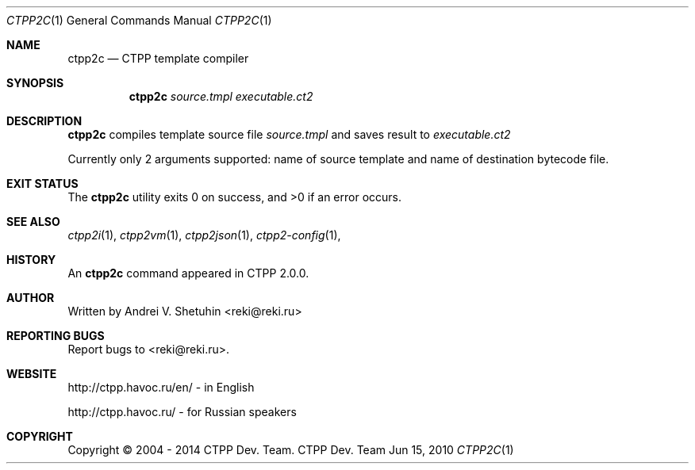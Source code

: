 .\"-
.\" Copyright (c) 2004 - 2014 CTPP Team
.\"
.\" Redistribution and use in source and binary forms, with or without
.\" modification, are permitted provided that the following conditions
.\" are met:
.\" 1. Redistributions of source code must retain the above copyright
.\"    notice, this list of conditions and the following disclaimer.
.\" 2. Redistributions in binary form must reproduce the above copyright
.\"    notice, this list of conditions and the following disclaimer in the
.\"    documentation and/or other materials provided with the distribution.
.\" 4. Neither the name of the CTPP Team nor the names of its contributors
.\"    may be used to endorse or promote products derived from this software
.\"    without specific prior written permission.
.\"
.\" THIS SOFTWARE IS PROVIDED BY THE REGENTS AND CONTRIBUTORS ``AS IS'' AND
.\" ANY EXPRESS OR IMPLIED WARRANTIES, INCLUDING, BUT NOT LIMITED TO, THE
.\" IMPLIED WARRANTIES OF MERCHANTABILITY AND FITNESS FOR A PARTICULAR PURPOSE
.\" ARE DISCLAIMED.  IN NO EVENT SHALL THE REGENTS OR CONTRIBUTORS BE LIABLE
.\" FOR ANY DIRECT, INDIRECT, INCIDENTAL, SPECIAL, EXEMPLARY, OR CONSEQUENTIAL
.\" DAMAGES (INCLUDING, BUT NOT LIMITED TO, PROCUREMENT OF SUBSTITUTE GOODS
.\" OR SERVICES; LOSS OF USE, DATA, OR PROFITS; OR BUSINESS INTERRUPTION)
.\" HOWEVER CAUSED AND ON ANY THEORY OF LIABILITY, WHETHER IN CONTRACT, STRICT
.\" LIABILITY, OR TORT (INCLUDING NEGLIGENCE OR OTHERWISE) ARISING IN ANY WAY
.\" OUT OF THE USE OF THIS SOFTWARE, EVEN IF ADVISED OF THE POSSIBILITY OF
.\" SUCH DAMAGE.
.\"
.Dd Jun 15, 2010
.Dt CTPP2C 1 1
.Os "CTPP Dev. Team"
.Sh NAME
.Nm ctpp2c
.Nd CTPP template compiler
.Sh SYNOPSIS
.Nm
.Ar source.tmpl
.Ar executable.ct2
.Sh DESCRIPTION
.Nm
compiles template source file
.Ar source.tmpl
and saves result to
.Ar executable.ct2
.Pp
Currently only 2 arguments supported: name of source template and name of destination bytecode file.
.Sh EXIT STATUS
.Ex -std
.Sh SEE ALSO
.Xr ctpp2i 1 ,
.Xr ctpp2vm 1 ,
.Xr ctpp2json 1 ,
.Xr ctpp2-config 1 ,
.Sh HISTORY
An
.Nm
command appeared in CTPP 2.0.0.
.Sh AUTHOR
Written by Andrei V. Shetuhin <reki@reki.ru>
.Sh "REPORTING BUGS"
Report bugs to <reki@reki.ru>.
.Sh WEBSITE
http://ctpp.havoc.ru/en/ - in English

http://ctpp.havoc.ru/    - for Russian speakers
.Sh COPYRIGHT
Copyright \(co 2004 \- 2014 CTPP Dev. Team.
